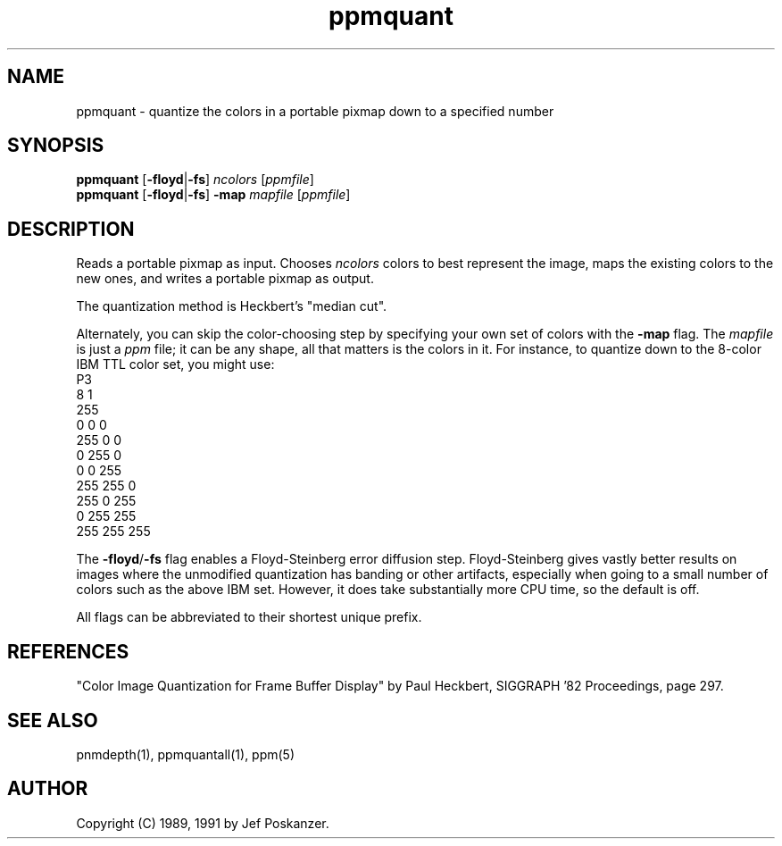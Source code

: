 .TH ppmquant 1 "12 January 1991"
.SH NAME
ppmquant - quantize the colors in a portable pixmap down to a specified number
.SH SYNOPSIS
.B ppmquant
.RB [ -floyd | -fs ]
.I ncolors
.RI [ ppmfile ]
.br
.B ppmquant
.RB [ -floyd | -fs ]
.B -map
.I mapfile
.RI [ ppmfile ]
.fi
.SH DESCRIPTION
Reads a portable pixmap as input.
Chooses
.I ncolors
colors to best represent the image, maps the existing colors
to the new ones, and writes a portable pixmap as output.
.PP
The quantization method is Heckbert's "median cut".
.PP
Alternately, you can skip the color-choosing step by
specifying your own set of colors with the
.B -map
flag.  The
.I mapfile
is just a
.I ppm
file; it can be any shape, all that matters is the colors in it.
For instance, to quantize down to the 8-color IBM TTL color set, you
might use:
.nf
    P3
    8 1
    255
      0   0   0
    255   0   0
      0 255   0
      0   0 255
    255 255   0
    255   0 255
      0 255 255
    255 255 255
.fi
.PP
The
.BR -floyd / -fs
flag enables a Floyd-Steinberg error diffusion step.
Floyd-Steinberg gives vastly better results on images where the unmodified
quantization has banding or other artifacts, especially when going to a
small number of colors such as the above IBM set.
However, it does take substantially more CPU time, so the default is off.
.PP
All flags can be abbreviated to their shortest unique prefix.
.SH REFERENCES
"Color Image Quantization for Frame Buffer Display" by Paul Heckbert,
SIGGRAPH '82 Proceedings, page 297.
.SH "SEE ALSO"
pnmdepth(1), ppmquantall(1), ppm(5)
.SH AUTHOR
Copyright (C) 1989, 1991 by Jef Poskanzer.
.\" Permission to use, copy, modify, and distribute this software and its
.\" documentation for any purpose and without fee is hereby granted, provided
.\" that the above copyright notice appear in all copies and that both that
.\" copyright notice and this permission notice appear in supporting
.\" documentation.  This software is provided "as is" without express or
.\" implied warranty.
